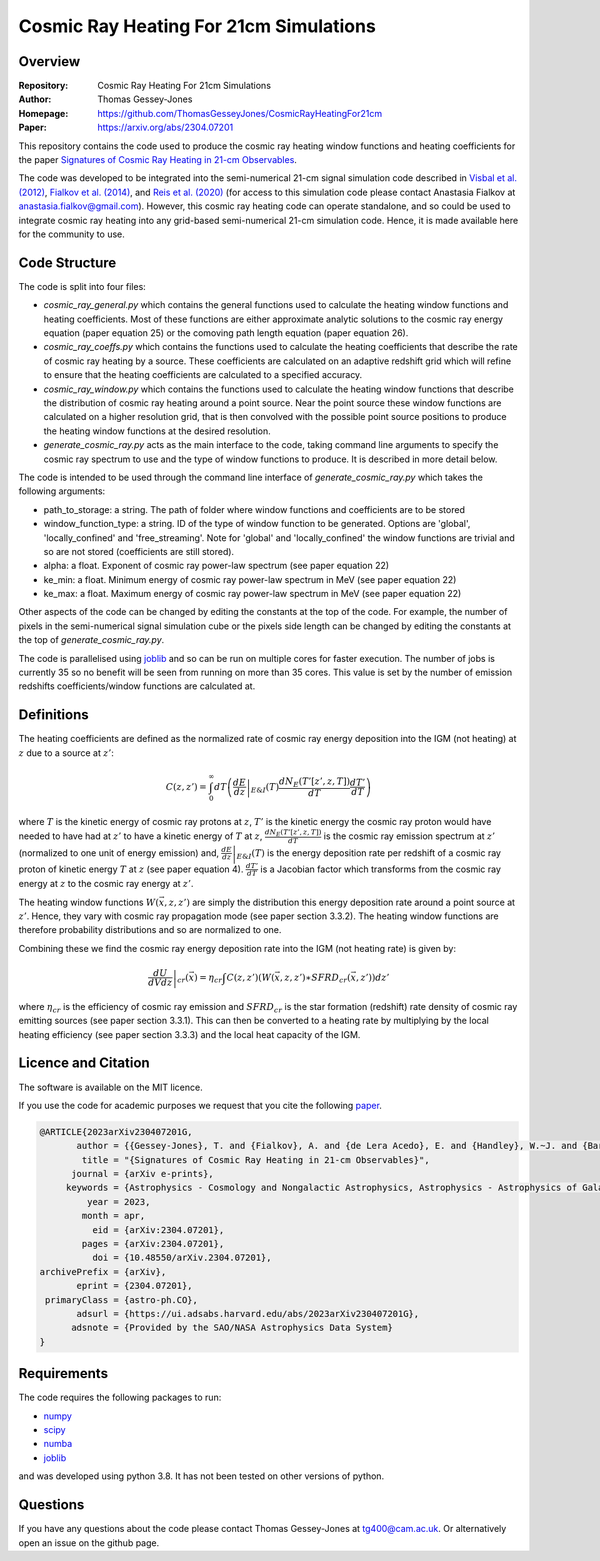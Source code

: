 =======================================
Cosmic Ray Heating For 21cm Simulations
=======================================

Overview
--------

:Repository: Cosmic Ray Heating For 21cm Simulations
:Author: Thomas Gessey-Jones
:Homepage:  https://github.com/ThomasGesseyJones/CosmicRayHeatingFor21cm
:Paper: https://arxiv.org/abs/2304.07201


This repository contains the code used to produce the cosmic ray heating
window functions and heating coefficients for the paper
`Signatures of Cosmic Ray Heating in 21-cm Observables <https://ui.adsabs.harvard.edu/abs/2023arXiv230407201G/abstract>`__.

The code was developed to be integrated into the semi-numerical 21-cm signal simulation code described in
`Visbal et al. (2012) <https://ui.adsabs.harvard.edu/abs/2012Natur.487...70V/abstract>`__,
`Fialkov et al. (2014) <https://ui.adsabs.harvard.edu/abs/2014Natur.506..197F/abstract>`__,
and `Reis et al. (2020) <https://ui.adsabs.harvard.edu/abs/2020MNRAS.499.5993R/abstract>`__
(for access to this simulation code please contact Anastasia Fialkov at
`anastasia.fialkov@gmail.com <mailto:anastasia.fialkov@gmail.com>`__).
However, this cosmic ray heating code can operate standalone, and so could be used to integrate cosmic ray heating
into any grid-based semi-numerical 21-cm simulation code.
Hence, it is made available here for the community to use.


Code Structure
--------------

The code is split into four files:

- `cosmic_ray_general.py` which contains the general functions used to calculate the heating window functions and
  heating coefficients. Most of these functions are either approximate analytic solutions to the cosmic ray energy
  equation (paper equation 25) or the comoving path length equation (paper equation 26).
- `cosmic_ray_coeffs.py` which contains the functions used to calculate the heating coefficients that describe the
  rate of cosmic ray heating by a source. These coefficients are calculated on an adaptive redshift grid
  which will refine to ensure that the heating coefficients are calculated to a specified accuracy.
- `cosmic_ray_window.py` which contains the functions used to calculate the heating window functions that describe the
  distribution of cosmic ray heating around a point source. Near the point source these window functions are calculated
  on a higher resolution grid, that is then convolved with the possible point source positions to produce the heating
  window functions at the desired resolution.
- `generate_cosmic_ray.py` acts as the main interface to the code, taking command line arguments to specify the
  cosmic ray spectrum to use and the type of window functions to produce. It is described in more detail below.

The code is intended to be used through the command line interface of `generate_cosmic_ray.py` which takes the following
arguments:

- path_to_storage: a string. The path of folder where window functions and coefficients are to be stored
- window_function_type: a string. ID of the type of window function to be generated. Options are 'global',
  'locally_confined' and 'free_streaming'. Note for 'global' and 'locally_confined' the window functions are
  trivial and so are not stored (coefficients are still stored).
- alpha: a float. Exponent of cosmic ray power-law spectrum (see paper equation 22)
- ke_min: a float. Minimum energy of cosmic ray power-law spectrum in MeV (see paper equation 22)
- ke_max: a float. Maximum energy of cosmic ray power-law spectrum in MeV (see paper equation 22)

Other aspects of the code can be changed by editing the constants at the top of the code. For example, the
number of pixels in the semi-numerical signal simulation cube or the pixels side length can be changed by editing
the constants at the top of `generate_cosmic_ray.py`.

The code is parallelised using `joblib <https://pypi.org/project/joblib/>`__ and so can be run on multiple cores
for faster execution. The number of jobs is currently 35 so no benefit will be seen from running on more than 35 cores.
This value is set by the number of emission redshifts coefficients/window functions are calculated at.


Definitions
-----------

The heating coefficients are defined as the normalized rate of cosmic ray energy deposition into the IGM (not heating)
at :math:`z` due to a source at :math:`z'`:

.. math::
    C(z, z') =  \int_{0}^{\infty} dT \left(\left.\frac{dE}{dz}\right|_{E\&I}(T) \frac{dN_{E}(T'[z', z, T])}{dT} \frac{dT'}{dT} \right)

where :math:`T` is the kinetic energy of cosmic ray protons at :math:`z`, :math:`T'` is the kinetic energy the cosmic
ray proton would have needed to have had at :math:`z'` to have a kinetic energy of :math:`T` at :math:`z`,
:math:`\frac{dN_{E}(T'[z', z, T])}{dT}` is the cosmic ray emission spectrum at :math:`z'` (normalized to
one unit of energy emission) and,
:math:`\left.\frac{dE}{dz}\right|_{E\&I}(T)` is the energy deposition rate per redshift of a cosmic ray proton of
kinetic energy :math:`T` at :math:`z` (see paper equation 4). :math:`\frac{dT'}{dT}` is a Jacobian factor which
transforms from the cosmic ray energy at :math:`z` to the cosmic ray energy at :math:`z'`.

The heating window functions :math:`W(\vec{x}, z, z')` are simply the distribution this energy deposition rate around a point source at
:math:`z'`. Hence, they vary with cosmic ray propagation mode (see paper section 3.3.2). The heating window functions are
therefore probability distributions and so are normalized to one.

Combining these we find the cosmic ray energy deposition rate into the IGM (not heating rate) is given by:

.. math::
    \left.\frac{dU}{dV dz}\right|_{cr}{(\vec{x}) =  \eta_{cr} \int C(z, z') (W(\vec{x}, z, z') \ast SFRD_{cr}(\vec{x}, z') )dz'}

where :math:`\eta_{cr}` is the efficiency of cosmic ray emission and :math:`SFRD_{cr}` is the star
formation (redshift) rate density of cosmic ray emitting sources (see paper section 3.3.1). This can then be converted to a heating
rate by multiplying by the local heating efficiency (see paper section 3.3.3) and the local heat capacity of the IGM.



Licence and Citation
--------------------

The software is available on the MIT licence.

If you use the code for academic purposes we request that you cite the following
`paper <https://ui.adsabs.harvard.edu/abs/2023arXiv230407201G/abstract>`__.

.. code:: bibtex

    @ARTICLE{2023arXiv230407201G,
           author = {{Gessey-Jones}, T. and {Fialkov}, A. and {de Lera Acedo}, E. and {Handley}, W.~J. and {Barkana}, R.},
            title = "{Signatures of Cosmic Ray Heating in 21-cm Observables}",
          journal = {arXiv e-prints},
         keywords = {Astrophysics - Cosmology and Nongalactic Astrophysics, Astrophysics - Astrophysics of Galaxies, Astrophysics - High Energy Astrophysical Phenomena},
             year = 2023,
            month = apr,
              eid = {arXiv:2304.07201},
            pages = {arXiv:2304.07201},
              doi = {10.48550/arXiv.2304.07201},
    archivePrefix = {arXiv},
           eprint = {2304.07201},
     primaryClass = {astro-ph.CO},
           adsurl = {https://ui.adsabs.harvard.edu/abs/2023arXiv230407201G},
          adsnote = {Provided by the SAO/NASA Astrophysics Data System}
    }


Requirements
------------

The code requires the following packages to run:

- `numpy <https://pypi.org/project/numpy/>`__
- `scipy <https://pypi.org/project/scipy/>`__
- `numba <https://pypi.org/project/numba/>`__
- `joblib <https://pypi.org/project/joblib/>`__

and was developed using python 3.8. It has not been tested on other versions
of python.


Questions
---------

If you have any questions about the code please contact Thomas Gessey-Jones
at `tg400@cam.ac.uk <mailto:tg400@cam.ac.uk'>`__. Or alternatively open an
issue on the github page.
